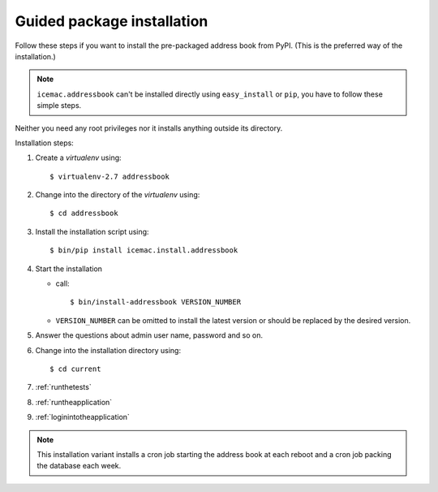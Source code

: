 .. _package-installation:

===========================
Guided package installation
===========================

Follow these steps if you want to install the pre-packaged address book from
PyPI. (This is the preferred way of the installation.)

.. note::

    ``icemac.addressbook`` can't be installed directly using
    ``easy_install`` or ``pip``, you have to follow these simple steps.

Neither you need any root privileges nor it installs anything outside its
directory.

Installation steps:

#. Create a `virtualenv` using::

   $ virtualenv-2.7 addressbook

#. Change into the directory of the `virtualenv` using::

   $ cd addressbook

#. Install the installation script using::

   $ bin/pip install icemac.install.addressbook

#. Start the installation

   *  call::

      $ bin/install-addressbook VERSION_NUMBER

   * ``VERSION_NUMBER`` can be omitted to install the latest version or
     should be replaced by the desired version.

#. Answer the questions about admin user name, password and so on.

#. Change into the installation directory using::

   $ cd current

#. :ref:`runthetests`

#. :ref:`runtheapplication`

#. :ref:`loginintotheapplication`



.. note::

    This installation variant installs a cron job starting the address book
    at each reboot and a cron job packing the database each week.
